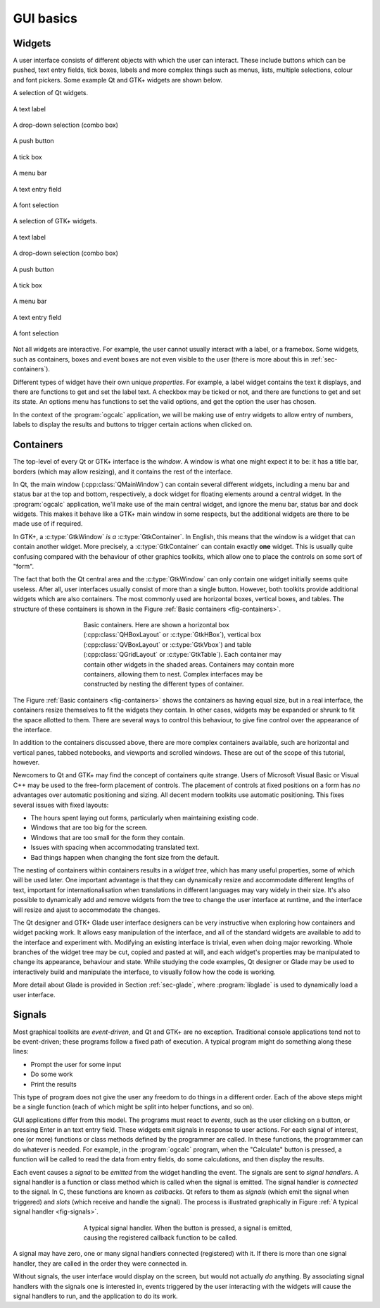 GUI basics
==========

Widgets
-------

A user interface consists of different objects with which the user can
interact.  These include buttons which can be pushed, text entry
fields, tick boxes, labels and more complex things such as menus,
lists, multiple selections, colour and font pickers.  Some example
Qt and GTK+ widgets are shown below.

.. _fig-qtwidgets:

A selection of Qt widgets.

.. _fig-qtwidget-label:
.. figure:: figures/qt-label.png
   :figwidth: 100%
   :align: center

   A text label

.. _fig-qtwidget-combobox:
.. figure:: figures/qt-combo-box.png
   :figwidth: 100%
   :align: center

   A drop-down selection (combo box)

.. _fig-qtwidget-button:
.. figure:: figures/qt-button.png
   :figwidth: 100%
   :align: center

   A push button

.. _fig-qtwidget-checkbox:
.. figure:: figures/qt-check-button.png
   :figwidth: 100%
   :align: center

   A tick box

.. _fig-qtwidget-menu:
.. figure:: figures/qt-menu.png
   :figwidth: 100%
   :align: center

   A menu bar

.. _fig-qtwidget-entry:
.. figure:: figures/qt-text-entry.png
   :figwidth: 100%
   :align: center

   A text entry field

.. _fig-qtwidget-fontsel:
.. figure:: figures/qt-font-selection.png
   :figwidth: 100%
   :align: center

   A font selection

.. _fig-gtkwidgets:

A selection of GTK+ widgets.

.. _fig-gtkwidget-label:
.. figure:: figures/gtk-label.png
   :figwidth: 100%
   :align: center

   A text label

.. _fig-gtkwidget-combobox:
.. figure:: figures/gtk-combo-box.png
   :figwidth: 100%
   :align: center

   A drop-down selection (combo box)

.. _fig-gtkwidget-button:
.. figure:: figures/gtk-button.png
   :figwidth: 100%
   :align: center

   A push button

.. _fig-gtkwidget-checkbox:
.. figure:: figures/gtk-check-button.png
   :figwidth: 100%
   :align: center

   A tick box

.. _fig-gtkwidget-menu:
.. figure:: figures/gtk-menu.png
   :figwidth: 100%
   :align: center

   A menu bar

.. _fig-gtkwidget-entry:
.. figure:: figures/gtk-text-entry.png
   :figwidth: 100%
   :align: center

   A text entry field

.. _fig-gtkwidget-fontsel:
.. figure:: figures/gtk-font-selection.png
   :figwidth: 100%
   :align: center

   A font selection


Not all widgets are interactive.  For example, the user cannot usually
interact with a label, or a framebox.  Some widgets, such as
containers, boxes and event boxes are not even visible to the user
(there is more about this in :ref:`sec-containers`).

Different types of widget have their own unique *properties*.
For example, a label widget contains the text it displays, and there
are functions to get and set the label text.  A checkbox may be ticked
or not, and there are functions to get and set its state.  An options
menu has functions to set the valid options, and get the option the
user has chosen.

In the context of the :program:`ogcalc` application, we will be making
use of entry widgets to allow entry of numbers, labels to display the
results and buttons to trigger certain actions when clicked on.

.. _sec-containers:

Containers
----------


The top-level of every Qt or GTK+ interface is the *window*.  A window
is what one might expect it to be: it has a title bar, borders (which
may allow resizing), and it contains the rest of the interface.

In Qt, the main window (:cpp:class:`QMainWindow`) can contain several
different widgets, including a menu bar and status bar at the top and
bottom, respectively, a dock widget for floating elements around a
central widget.  In the :program:`ogcalc` application, we'll make use
of the main central widget, and ignore the menu bar, status bar and
dock widgets.  This makes it behave like a GTK+ main window in some
respects, but the additional widgets are there to be made use of if
required.

In GTK+, a :c:type:`GtkWindow` *is a* :c:type:`GtkContainer`.  In English,
this means that the window is a widget that can contain another
widget.  More precisely, a :c:type:`GtkContainer` can contain exactly
**one** widget.  This is usually quite confusing compared with
the behaviour of other graphics toolkits, which allow one to place the
controls on some sort of "form".

The fact that both the Qt central area and the :c:type:`GtkWindow` can
only contain one widget initially seems quite useless.  After all,
user interfaces usually consist of more than a single button.
However, both toolkits provide additional widgets which are also
containers.  The most commonly used are horizontal boxes, vertical
boxes, and tables.  The structure of these containers is shown in the
Figure :ref:`Basic containers <fig-containers>`.

.. _fig-containers:
.. figure:: figures/containers.*
   :figwidth: 60%
   :width: 80%
   :align: center

   Basic containers.  Here are shown a horizontal box
   (:cpp:class:`QHBoxLayout` or :c:type:`GtkHBox`), vertical box
   (:cpp:class:`QVBoxLayout` or :c:type:`GtkVbox`) and table
   (:cpp:class:`QGridLayout` or :c:type:`GtkTable`).  Each container
   may contain other widgets in the shaded areas.  Containers may
   contain more containers, allowing them to nest.  Complex interfaces
   may be constructed by nesting the different types of container.

The Figure :ref:`Basic containers <fig-containers>` shows the
containers as having equal size, but in a real interface, the
containers resize themselves to fit the widgets they contain.  In
other cases, widgets may be expanded or shrunk to fit the space
allotted to them.  There are several ways to control this behaviour,
to give fine control over the appearance of the interface.

In addition to the containers discussed above, there are more complex
containers available, such are horizontal and vertical panes, tabbed
notebooks, and viewports and scrolled windows.  These are out of the
scope of this tutorial, however.

Newcomers to Qt and GTK+ may find the concept of containers quite
strange.  Users of Microsoft Visual Basic or Visual C++ may be used to
the free-form placement of controls.  The placement of controls at
fixed positions on a form has *no* advantages over automatic
positioning and sizing.  All decent modern toolkits use automatic
positioning.  This fixes several issues with fixed layouts:

* The hours spent laying out forms, particularly when maintaining
  existing code.
* Windows that are too big for the screen.
* Windows that are too small for the form they contain.
* Issues with spacing when accommodating translated text.
* Bad things happen when changing the font size from the default.

The nesting of containers within containers results in a *widget
tree*, which has many useful properties, some of which will be used
later.  One important advantage is that they can dynamically resize
and accommodate different lengths of text, important for
internationalisation when translations in different languages may vary
widely in their size.  It's also possible to dynamically add and
remove widgets from the tree to change the user interface at runtime,
and the interface will resize and ajust to accommodate the changes.

The Qt designer and GTK+ Glade user interface designers can be very
instructive when exploring how containers and widget packing work.  It
allows easy manipulation of the interface, and all of the standard
widgets are available to add to the interface and experiment with.
Modifying an existing interface is trivial, even when doing major
reworking.  Whole branches of the widget tree may be cut, copied and
pasted at will, and each widget's properties may be manipulated to
change its appearance, behaviour and state.  While studying the code
examples, Qt designer or Glade may be used to interactively build and
manipulate the interface, to visually follow how the code is working.

.. TODO: Add reference to Designer section here once written.

More detail about Glade is provided in Section :ref:`sec-glade`, where
:program:`libglade` is used to dynamically load a user interface.


Signals
-------

Most graphical toolkits are *event-driven*, and Qt and GTK+ are no
exception.  Traditional console applications tend not to be
event-driven; these programs follow a fixed path of execution.  A
typical program might do something along these lines:

* Prompt the user for some input
* Do some work
* Print the results

This type of program does not give the user any freedom to
do things in a different order.  Each of the above steps might be a
single function (each of which might be split into helper functions,
and so on).

GUI applications differ from this model.  The programs must react to
*events*, such as the user clicking on a button, or pressing Enter in
an text entry field.  These widgets emit signals in response to user
actions.  For each signal of interest, one (or more) functions or
class methods defined by the programmer are called.  In these
functions, the programmer can do whatever is needed.  For example, in
the :program:`ogcalc` program, when the "Calculate" button is pressed,
a function will be called to read the data from entry fields, do some
calculations, and then display the results.

Each event causes a *signal* to be *emitted* from the widget handling
the event.  The signals are sent to *signal handlers*.  A signal
handler is a function or class method which is called when the signal
is emitted.  The signal handler is *connected* to the signal.  In C,
these functions are known as *callbacks*.  Qt refers to them as
*signals* (which emit the signal when triggered) and *slots* (which
receive and handle the signal).  The process is illustrated
graphically in Figure :ref:`A typical signal handler <fig-signals>`.

.. _fig-signals:
.. figure:: figures/signals.*
   :figwidth: 60%
   :width: 80%
   :align: center

   A typical signal handler.  When the button is pressed, a signal is
   emitted, causing the registered callback function to be called.

A signal may have zero, one or many signal handlers connected
(registered) with it.  If there is more than one signal handler, they
are called in the order they were connected in.

Without signals, the user interface would display on the screen, but
would not actually *do* anything.  By associating signal handlers with
the signals one is interested in, events triggered by the user
interacting with the widgets will cause the signal handlers to run,
and the application to do its work.
